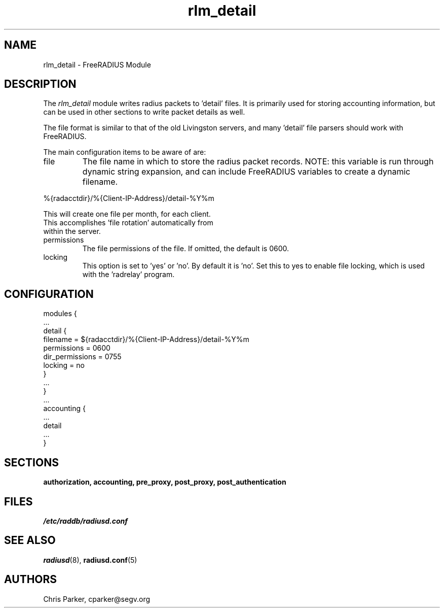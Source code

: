 .\"     # DS - begin display
.de DS
.RS
.nf
.sp
..
.\"     # DE - end display
.de DE
.fi
.RE
.sp
..
.TH rlm_detail 5 "27 June 2013" "" "FreeRADIUS Module"
.SH NAME
rlm_detail \- FreeRADIUS Module
.SH DESCRIPTION
The \fIrlm_detail\fP module writes radius packets to 'detail' files.
It is primarily used for storing accounting information, but can be
used in other sections to write packet details as well.
.PP
The file format is similar to that of the old Livingston servers, and
many 'detail' file parsers should work with FreeRADIUS.
.PP
The main configuration items to be aware of are:
.IP file
The file name in which to store the radius packet records.  NOTE: this
variable is run through dynamic string expansion, and can include
FreeRADIUS variables to create a dynamic filename.
.PP
     %{radacctdir}/%{Client-IP-Address}/detail-%Y%m
.PP
     This will create one file per month, for each client.  
     This accomplishes 'file rotation' automatically from 
     within the server.
.PP
.IP permissions
The file permissions of the file.  
If omitted, the default is 0600.
.IP locking
This option is set to 'yes' or 'no'.  By default it is 'no'.  Set this
to yes to enable file locking, which is used with the 'radrelay'
program.
.SH CONFIGURATION
.PP
.DS
modules {
  ...
.br
  detail {
.br
    filename = ${radacctdir}/%{Client-IP-Address}/detail-%Y%m
.br
    permissions = 0600
.br
    dir_permissions = 0755
.br
    locking = no
.br
  }
.br
  ... 
.br
}
  ...
.br
accounting {
 ...
.br
 detail
 ...
.br
}
.DE
.PP
.SH SECTIONS
.BR authorization,
.BR accounting,
.BR pre_proxy,
.BR post_proxy,
.BR post_authentication
.PP
.SH FILES
.I /etc/raddb/radiusd.conf
.PP
.SH "SEE ALSO"
.BR radiusd (8),
.BR radiusd.conf (5)
.SH AUTHORS
Chris Parker, cparker@segv.org
